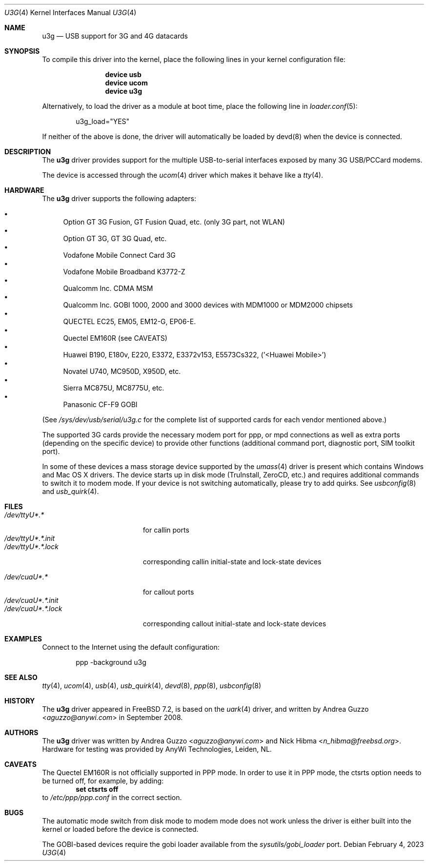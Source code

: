 .\"
.\" Copyright (c) 2008 AnyWi Technologies
.\" All rights reserved.
.\"
.\" This code is derived from uark.c
.\"
.\" Permission to use, copy, modify, and distribute this software for any
.\" purpose with or without fee is hereby granted, provided that the above
.\" copyright notice and this permission notice appear in all copies.
.\"
.\" THE SOFTWARE IS PROVIDED "AS IS" AND THE AUTHOR DISCLAIMS ALL WARRANTIES
.\" WITH REGARD TO THIS SOFTWARE INCLUDING ALL IMPLIED WARRANTIES OF
.\" MERCHANTABILITY AND FITNESS. IN NO EVENT SHALL THE AUTHOR BE LIABLE FOR
.\" ANY SPECIAL, DIRECT, INDIRECT, OR CONSEQUENTIAL DAMAGES OR ANY DAMAGES
.\" WHATSOEVER RESULTING FROM LOSS OF USE, DATA OR PROFITS, WHETHER IN AN
.\" ACTION OF CONTRACT, NEGLIGENCE OR OTHER TORTIOUS ACTION, ARISING OUT OF
.\" OR IN CONNECTION WITH THE USE OR PERFORMANCE OF THIS SOFTWARE.
.\"
.\" $NQC$
.\"
.Dd February 4, 2023 
.Dt U3G 4
.Os
.Sh NAME
.Nm u3g
.Nd USB support for 3G and 4G datacards
.Sh SYNOPSIS
To compile this driver into the kernel,
place the following lines in your
kernel configuration file:
.Bd -ragged -offset indent
.Cd "device usb"
.Cd "device ucom"
.Cd "device u3g"
.Ed
.Pp
Alternatively, to load the driver as a
module at boot time, place the following line in
.Xr loader.conf 5 :
.Bd -literal -offset indent
u3g_load="YES"
.Ed
.Pp
If neither of the above is done, the driver will automatically be loaded
by devd(8) when the device is connected.
.Sh DESCRIPTION
The
.Nm
driver provides support for the multiple USB-to-serial interfaces exposed by
many 3G USB/PCCard modems.
.Pp
The device is accessed through the
.Xr ucom 4
driver which makes it behave like a
.Xr tty 4 .
.Sh HARDWARE
The
.Nm
driver supports the following adapters:
.Pp
.Bl -bullet -compact
.It
Option GT 3G Fusion, GT Fusion Quad, etc. (only 3G part, not WLAN)
.It
Option GT 3G, GT 3G Quad, etc.
.It
Vodafone Mobile Connect Card 3G
.It
Vodafone Mobile Broadband K3772-Z
.It
Qualcomm Inc. CDMA MSM
.It
Qualcomm Inc. GOBI 1000, 2000 and 3000 devices with MDM1000 or MDM2000 chipsets
.It
QUECTEL EC25, EM05, EM12-G, EP06-E.
.It
Quectel EM160R (see CAVEATS)
.It
Huawei B190, E180v, E220, E3372, E3372v153, E5573Cs322, ('<Huawei Mobile>')
.It
Novatel U740, MC950D, X950D, etc.
.It
Sierra MC875U, MC8775U, etc.
.It
Panasonic CF-F9 GOBI
.El
.Pp
(See
.Pa /sys/dev/usb/serial/u3g.c
for the complete list of supported cards for each vendor
mentioned above.)
.Pp
The supported 3G cards provide the necessary modem port for ppp, or mpd
connections as well as extra ports (depending on the specific device) to
provide other functions (additional command port, diagnostic port, SIM toolkit
port).
.Pp
In some of these devices a mass storage device supported by the
.Xr umass 4
driver is present which contains Windows and Mac OS X drivers.
The device starts up in disk mode (TruInstall, ZeroCD, etc.) and requires
additional commands to switch it to modem mode.
If your device is not switching automatically, please try to add quirks.
See
.Xr usbconfig 8
and
.Xr usb_quirk 4 .
.Sh FILES
.Bl -tag -width "/dev/ttyU*.*.init" -compact
.It Pa /dev/ttyU*.*
for callin ports
.It Pa /dev/ttyU*.*.init
.It Pa /dev/ttyU*.*.lock
corresponding callin initial-state and lock-state devices
.Pp
.It Pa /dev/cuaU*.*
for callout ports
.It Pa /dev/cuaU*.*.init
.It Pa /dev/cuaU*.*.lock
corresponding callout initial-state and lock-state devices
.El
.Sh EXAMPLES
Connect to the Internet using the default configuration:
.Bd -literal -offset indent
ppp -background u3g
.Ed
.Sh SEE ALSO
.Xr tty 4 ,
.Xr ucom 4 ,
.Xr usb 4 ,
.Xr usb_quirk 4 ,
.Xr devd 8 ,
.Xr ppp 8 ,
.Xr usbconfig 8
.Sh HISTORY
The
.Nm
driver appeared in
.Fx 7.2 ,
is based on the
.Xr uark 4
driver, and written by
.An Andrea Guzzo Aq Mt aguzzo@anywi.com
in September 2008.
.Sh AUTHORS
.An -nosplit
The
.Nm
driver was written by
.An Andrea Guzzo Aq Mt aguzzo@anywi.com
and
.An Nick Hibma Aq Mt n_hibma@freebsd.org .
Hardware for testing was provided by AnyWi Technologies, Leiden, NL.
.Sh CAVEATS
The Quectel EM160R is not officially supported in PPP mode.
In order to use it in PPP mode, the ctsrts option needs to be turned off,
for example, by adding:
.Dl set ctsrts off
to
.Pa /etc/ppp/ppp.conf
in the correct section.
.Sh BUGS
The automatic mode switch from disk mode to modem mode does not work unless
the driver is either built into the kernel or loaded before the device is
connected.
.Pp
The GOBI-based devices require the gobi loader available from the
.Pa sysutils/gobi_loader
port.
